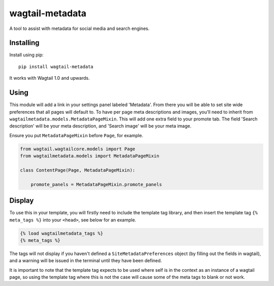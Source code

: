 ===============
wagtail-metadata
===============

A tool to assist with metadata for social media and search engines.

Installing
==========

Install using pip::

    pip install wagtail-metadata

It works with Wagtail 1.0 and upwards.


Using
=====

This module will add a link in your settings panel labeled 'Metadata'. From there you will be able to set site wide preferences that all pages will default to. To have per page meta descriptions and images, you'll need to inherit from ``wagtailmetadata.models.MetadataPageMixin``. This will add one extra field to your promote tab. The field 'Search description' will be your meta description, and 'Search image' will be your meta image.

Ensure you put ``MetadataPageMixin`` before ``Page``, for example.

.. code-block:: python

    from wagtail.wagtailcore.models import Page
    from wagtailmetadata.models import MetadataPageMixin

    class ContentPage(Page, MetadataPageMixin):
    
        promote_panels = MetadataPageMixin.promote_panels

Display
=======

To use this in your template, you will firstly need to include the template tag library, and then insert the template tag ``{% meta_tags %}`` into your ``<head>``, see below for an example.

.. code-block:: html

    {% load wagtailmetadata_tags %}
    {% meta_tags %}

The tags will not display if you haven't defined a ``SiteMetadataPreferences`` object (by filling out the fields in wagtail), and a warning will be issued in the terminal until they have been defined.

It is important to note that the template tag expects to be used where self is in the context as an instance of a wagtail page, so using the template tag where this is not the case will cause some of the meta tags to blank or not work.

